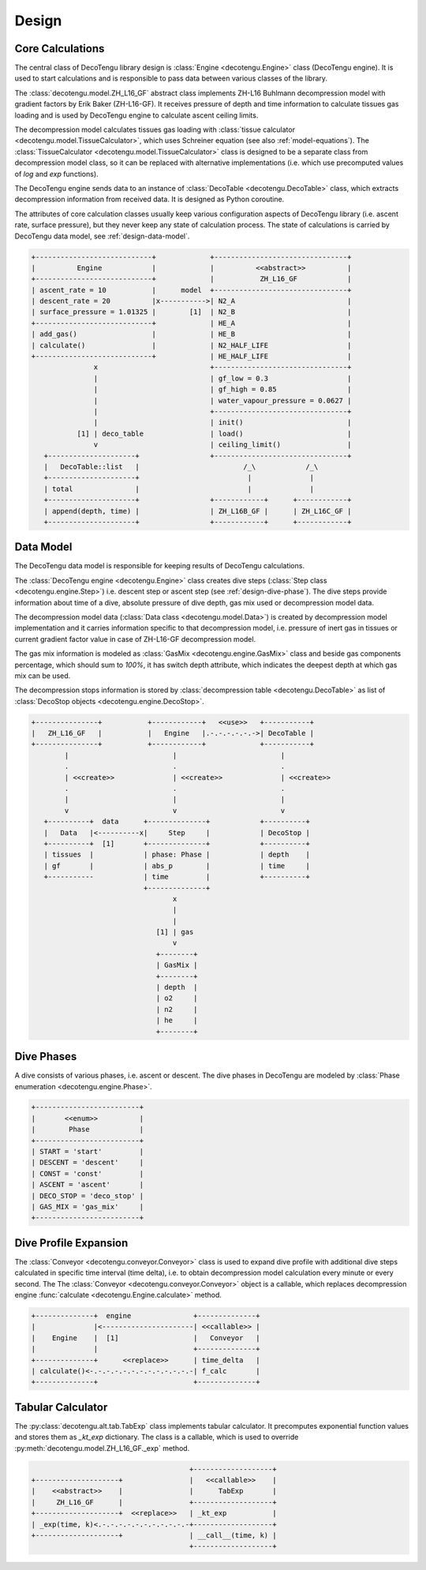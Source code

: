 Design
======

Core Calculations
-----------------
The central class of DecoTengu library design is :class:`Engine
<decotengu.Engine>` class (DecoTengu engine). It is used to start
calculations and is responsible to pass data between various classes of
the library.

The :class:`decotengu.model.ZH_L16_GF` abstract class implements ZH-L16
Buhlmann decompression model with gradient factors by Erik Baker
(ZH-L16-GF). It receives pressure of depth and time information to
calculate tissues gas loading and is used by DecoTengu engine to
calculate ascent ceiling limits.

The decompression model calculates tissues gas loading with
:class:`tissue calculator <decotengu.model.TissueCalculator>`, which uses
Schreiner equation (see also :ref:`model-equations`). The
:class:`TissueCalculator <decotengu.model.TissueCalculator>` class is
designed to be a separate class from decompression model class, so it can
be replaced with alternative implementations (i.e. which use precomputed
values of `log` and `exp` functions).

The DecoTengu engine sends data to an instance of :class:`DecoTable
<decotengu.DecoTable>` class, which extracts decompression information
from received data. It is designed as Python coroutine.

The attributes of core calculation classes usually keep various
configuration aspects of DecoTengu library (i.e. ascent rate, surface
pressure), but they never keep any state of calculation process. The state
of calculations is carried by DecoTengu data model, see
:ref:`design-data-model`.

.. code::
   :class: diagram

   +----------------------------+             +--------------------------------+
   |          Engine            |             |          <<abstract>>          |
   +----------------------------+             |           ZH_L16_GF            |
   | ascent_rate = 10           |      model  +--------------------------------+
   | descent_rate = 20          |x----------->| N2_A                           |
   | surface_pressure = 1.01325 |        [1]  | N2_B                           |
   +----------------------------+             | HE_A                           |
   | add_gas()                  |             | HE_B                           |
   | calculate()                |             | N2_HALF_LIFE                   |
   +----------------------------+             | HE_HALF_LIFE                   |
                  x                           +--------------------------------+
                  |                           | gf_low = 0.3                   |
                  |                           | gf_high = 0.85                 |
                  |                           | water_vapour_pressure = 0.0627 |
                  |                           +--------------------------------+
                  |                           | init()                         |
              [1] | deco_table                | load()                         |
                  v                           | ceiling_limit()                |
      +---------------------+                 +--------------------------------+
      |   DecoTable::list   |                         /_\            /_\
      +---------------------+                          |              |
      | total               |                          |              |
      +---------------------+                 +------------+      +------------+
      | append(depth, time) |                 | ZH_L16B_GF |      | ZH_L16C_GF |
      +---------------------+                 +------------+      +------------+


.. _design-data-model:

Data Model
----------
The DecoTengu data model is responsible for keeping results of DecoTengu
calculations.

The :class:`DecoTengu engine <decotengu.Engine>` class creates dive steps
(:class:`Step class <decotengu.engine.Step>`) i.e. descent step or ascent
step (see :ref:`design-dive-phase`). The dive steps provide information
about time of a dive, absolute pressure of dive depth, gas mix used or
decompression model data.

The decompression model data (:class:`Data class <decotengu.model.Data>`)
is created by decompression model implementation and it carries information
specific to that decompression model, i.e.  pressure of inert gas in
tissues or current gradient factor value in case
of ZH-L16-GF decompression model.

The gas mix information is modeled as :class:`GasMix
<decotengu.engine.GasMix>` class and beside gas components percentage,
which should sum to `100%`, it has switch depth attribute, which indicates
the deepest depth at which gas mix can be used.

The decompression stops information is stored by :class:`decompression
table <decotengu.DecoTable>` as list of :class:`DecoStop objects
<decotengu.engine.DecoStop>`.

.. code::
   :class: diagram

   +---------------+           +------------+   <<use>>   +-----------+
   |   ZH_L16_GF   |           |   Engine   |.-.-.-.-.-.->| DecoTable |
   +---------------+           +------------+             +-----------+
           |                         |                         |
           .                         .                         .
           | <<create>>              | <<create>>              | <<create>>
           .                         .                         .
           |                         |                         |
           v                         v                         v
      +----------+  data      +--------------+            +----------+
      |   Data   |<----------x|     Step     |            | DecoStop |
      +----------+  [1]       +--------------+            +----------+
      | tissues  |            | phase: Phase |            | depth    |
      | gf       |            | abs_p        |            | time     |
      +-----------            | time         |            +----------+
                              +--------------+
                                     x
                                     |
                                     |
                                 [1] | gas
                                     v
                                 +--------+
                                 | GasMix |
                                 +--------+
                                 | depth  |
                                 | o2     |
                                 | n2     |
                                 | he     |
                                 +--------+

.. _design-dive-phase:

Dive Phases
-----------
A dive consists of various phases, i.e. ascent or descent. The dive phases
in DecoTengu are modeled by :class:`Phase enumeration
<decotengu.engine.Phase>`.

.. code::
   :class: diagram

   +-------------------------+
   |       <<enum>>          |
   |        Phase            |
   +-------------------------+
   | START = 'start'         |
   | DESCENT = 'descent'     |
   | CONST = 'const'         |
   | ASCENT = 'ascent'       |
   | DECO_STOP = 'deco_stop' |
   | GAS_MIX = 'gas_mix'     |
   +-------------------------+


Dive Profile Expansion
----------------------
The :class:`Conveyor <decotengu.conveyor.Conveyor>` class is used to expand
dive profile with additional dive steps calculated in specific time
interval (time delta), i.e. to obtain decompression model calculation every
minute or every second. The The :class:`Conveyor <decotengu.conveyor.Conveyor>`
object is a callable, which replaces decompression engine :func:`calculate
<decotengu.Engine.calculate>` method.

.. code::
   :class: diagram

   +--------------+  engine               +--------------+
   |              |<----------------------| <<callable>> |
   |    Engine    |  [1]                  |   Conveyor   |
   |              |                       +--------------+
   +--------------+      <<replace>>      | time_delta   |
   | calculate()<-.-.-.-.-.-.-.-.-.-.-.-.-| f_calc       |
   +--------------+                       +--------------+

Tabular Calculator
------------------
The :py:class:`decotengu.alt.tab.TabExp` class implements tabular
calculator. It precomputes exponential function values and stores them as
`_kt_exp` dictionary. The class is a callable, which is used to override
:py:meth:`decotengu.model.ZH_L16_GF._exp` method.

.. code::
   :class: diagram

                                         +-------------------+
   +--------------------+                |   <<callable>>    |
   |    <<abstract>>    |                |      TabExp       |
   |     ZH_L16_GF      |                +-------------------+
   +--------------------+  <<replace>>   | _kt_exp           |
   | _exp(time, k)<.-.-.-.-.-.-.-.-.-.-.-+-------------------+
   +--------------------+                | __call__(time, k) |
                                         +-------------------+


.. vim: sw=4:et:ai

